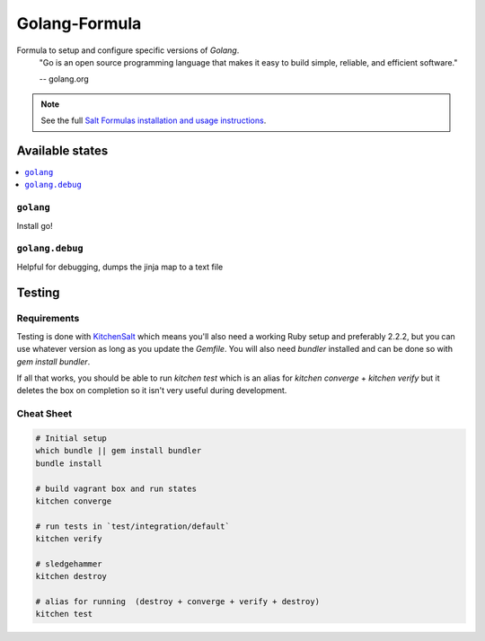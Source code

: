 ==============
Golang-Formula
==============

Formula to setup and configure specific versions of `Golang`.
  "Go is an open source programming language that makes it easy to build simple, reliable, and efficient software."

  -- golang.org

.. note::

    See the full `Salt Formulas installation and usage instructions
    <http://docs.saltstack.com/en/latest/topics/development/conventions/formulas.html>`_.


Available states
==================

.. contents::
   :local:

``golang``
------------
Install go!

``golang.debug``
-----------------
Helpful for debugging, dumps the jinja map to a text file



Testing
=========

Requirements
------------

Testing is done with KitchenSalt_ which means you'll also need a working Ruby setup and preferably 2.2.2, but you can use whatever version as long as you update the `Gemfile`.  You will also need `bundler` installed and can be done so with `gem install bundler`.

If all that works, you should be able to run `kitchen test` which is an alias for `kitchen converge` + `kitchen verify` but it deletes the box on completion so it isn't very useful during development.  

.. _KitchenSalt: https://github.com/simonmcc/kitchen-salt

Cheat Sheet
------------

.. code-block::

   # Initial setup
   which bundle || gem install bundler
   bundle install
   
   # build vagrant box and run states
   kitchen converge
   
   # run tests in `test/integration/default`
   kitchen verify

   # sledgehammer
   kitchen destroy

   # alias for running  (destroy + converge + verify + destroy)
   kitchen test

  
